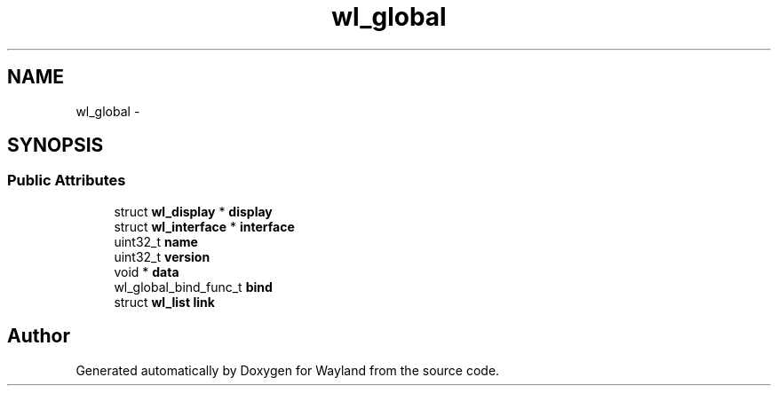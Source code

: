 .TH "wl_global" 3 "Fri Sep 12 2014" "Version 1.5.93" "Wayland" \" -*- nroff -*-
.ad l
.nh
.SH NAME
wl_global \- 
.SH SYNOPSIS
.br
.PP
.SS "Public Attributes"

.in +1c
.ti -1c
.RI "struct \fBwl_display\fP * \fBdisplay\fP"
.br
.ti -1c
.RI "struct \fBwl_interface\fP * \fBinterface\fP"
.br
.ti -1c
.RI "uint32_t \fBname\fP"
.br
.ti -1c
.RI "uint32_t \fBversion\fP"
.br
.ti -1c
.RI "void * \fBdata\fP"
.br
.ti -1c
.RI "wl_global_bind_func_t \fBbind\fP"
.br
.ti -1c
.RI "struct \fBwl_list\fP \fBlink\fP"
.br
.in -1c

.SH "Author"
.PP 
Generated automatically by Doxygen for Wayland from the source code\&.
